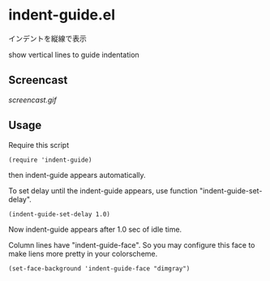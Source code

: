* indent-guide.el

インデントを縦線で表示

show vertical lines to guide indentation

** Screencast

[[screencast.gif]]

** Usage

Require this script

: (require 'indent-guide)

then indent-guide appears automatically.

To set delay until the indent-guide appears, use function
"indent-guide-set-delay".

: (indent-guide-set-delay 1.0)

Now indent-guide appears after 1.0 sec of idle time.

Column lines have "indent-guide-face". So you may configure this face
to make liens more pretty in your colorscheme.

: (set-face-background 'indent-guide-face "dimgray")
